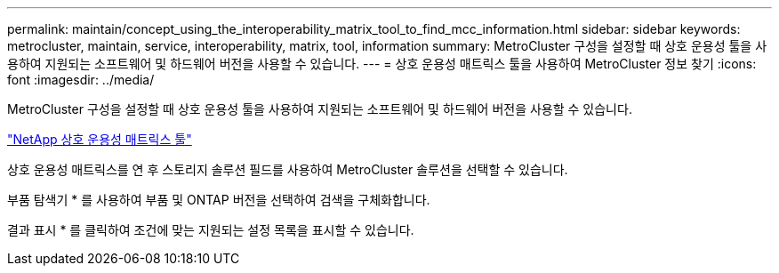 ---
permalink: maintain/concept_using_the_interoperability_matrix_tool_to_find_mcc_information.html 
sidebar: sidebar 
keywords: metrocluster, maintain, service, interoperability, matrix, tool, information 
summary: MetroCluster 구성을 설정할 때 상호 운용성 툴을 사용하여 지원되는 소프트웨어 및 하드웨어 버전을 사용할 수 있습니다. 
---
= 상호 운용성 매트릭스 툴을 사용하여 MetroCluster 정보 찾기
:icons: font
:imagesdir: ../media/


[role="lead"]
MetroCluster 구성을 설정할 때 상호 운용성 툴을 사용하여 지원되는 소프트웨어 및 하드웨어 버전을 사용할 수 있습니다.

https://mysupport.netapp.com/matrix["NetApp 상호 운용성 매트릭스 툴"]

상호 운용성 매트릭스를 연 후 스토리지 솔루션 필드를 사용하여 MetroCluster 솔루션을 선택할 수 있습니다.

부품 탐색기 * 를 사용하여 부품 및 ONTAP 버전을 선택하여 검색을 구체화합니다.

결과 표시 * 를 클릭하여 조건에 맞는 지원되는 설정 목록을 표시할 수 있습니다.
